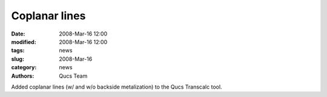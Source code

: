 Coplanar lines
##############

:date: 2008-Mar-16 12:00
:modified: 2008-Mar-16 12:00
:tags: news
:slug: 2008-Mar-16
:category: news
:authors: Qucs Team

Added coplanar lines (w/ and w/o backside metalization) to the Qucs Transcalc tool.
